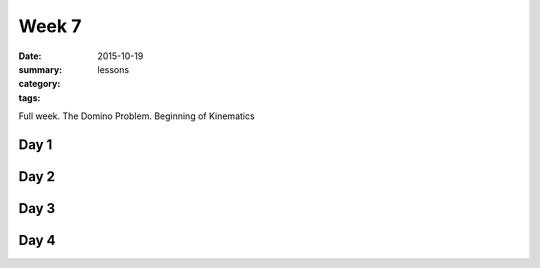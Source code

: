 Week 7  
######

:date: 2015-10-19
:summary: 
:category: lessons
:tags: 

Full week.  The Domino Problem.  Beginning of Kinematics


=====
Day 1
=====


=====
Day 2
=====


=====
Day 3
=====


=====
Day 4
=====


   
